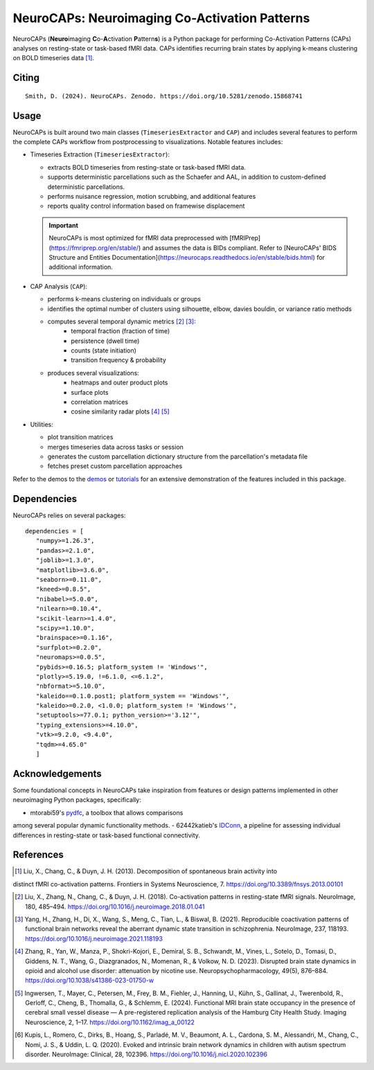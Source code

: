 **NeuroCAPs: Neuroimaging Co-Activation Patterns**
==================================================
.. image:: https://img.shields.io/pypi/v/neurocaps.svg
   :target: https://pypi.python.org/pypi/neurocaps/
   :alt: Latest Version

.. image:: https://img.shields.io/pypi/pyversions/neurocaps.svg
   :target: https://pypi.python.org/pypi/neurocaps/
   :alt: Python Versions

.. image:: https://img.shields.io/badge/DOI-10.5281%2Fzenodo.11642615-teal
   :target: https://doi.org/10.5281/zenodo.15868741
   :alt: DOI

.. image:: https://img.shields.io/badge/Source%20Code-neurocaps-purple
   :target: https://github.com/donishadsmith/neurocaps
   :alt: GitHub Repository

.. image:: https://github.com/donishadsmith/neurocaps/actions/workflows/testing.yaml/badge.svg
   :target: https://github.com/donishadsmith/neurocaps/actions/workflows/testing.yaml
   :alt: Test Status

.. image:: https://codecov.io/github/donishadsmith/neurocaps/graph/badge.svg?token=WS2V7I16WF
   :target: https://codecov.io/github/donishadsmith/neurocaps
   :alt: codecov

.. image:: https://img.shields.io/badge/License-MIT-blue.svg
   :target: https://opensource.org/licenses/MIT
   :alt: License

.. image:: https://img.shields.io/badge/OS-Ubuntu%20|%20macOS%20|%20Windows-blue
  :alt: Platform Support

.. image:: https://img.shields.io/badge/docker-donishadsmith/neurocaps-darkblue.svg?logo=docker&style=round
   :target: https://hub.docker.com/r/donishadsmith/neurocaps/tags/
   :alt: Docker

.. image:: https://joss.theoj.org/papers/0e5c44d5d82402fa0f28e6a8833428f0/status.svg
   :target: https://joss.theoj.org/papers/0e5c44d5d82402fa0f28e6a8833428f0
   :alt: JOSS

NeuroCAPs (**Neuro**\ imaging **C**\ o-**A**\ ctivation **P**\ attern\ **s**) is a Python package for performing
Co-Activation Patterns (CAPs) analyses on resting-state or task-based fMRI data. CAPs identifies recurring brain states
by applying k-means clustering on BOLD timeseries data [1]_.

.. image:: assets/workflow.png
   :width: 70%
   :align: center

Citing
------
::

  Smith, D. (2024). NeuroCAPs. Zenodo. https://doi.org/10.5281/zenodo.15868741

Usage
-----
NeuroCAPs is built around two main classes (``TimeseriesExtractor`` and ``CAP``) and includes several
features to perform the complete CAPs workflow from postprocessing to visualizations.
Notable features includes:

- Timeseries Extraction (``TimeseriesExtractor``):

  - extracts BOLD timeseries from resting-state or task-based fMRI data.
  - supports deterministic parcellations such as the Schaefer and AAL, in addition to custom-defined deterministic parcellations.
  - performs nuisance regression, motion scrubbing, and additional features
  - reports quality control information based on framewise displacement

  .. important::
      NeuroCAPs is most optimized for fMRI data preprocessed with
      [fMRIPrep](https://fmriprep.org/en/stable/) and assumes the data is BIDs compliant.
      Refer to [NeuroCAPs' BIDS Structure and Entities Documentation](https://neurocaps.readthedocs.io/en/stable/bids.html)
      for additional information.

- CAP Analysis (``CAP``):

  - performs k-means clustering on individuals or groups
  - identifies the optimal number of clusters using silhouette, elbow, davies bouldin, or variance ratio methods
  - computes several temporal dynamic metrics [2]_ [3]_:
      - temporal fraction (fraction of time)
      - persistence (dwell time)
      - counts (state initiation)
      - transition frequency & probability
  - produces several visualizations:
      - heatmaps and outer product plots
      - surface plots
      - correlation matrices
      - cosine similarity radar plots [4]_ [5]_

- Utilities:

  - plot transition matrices
  - merges timeseries data across tasks or session
  - generates the custom parcellation dictionary structure from the parcellation's metadata file
  - fetches preset custom parcellation approaches

Refer to the demos to the `demos <https://github.com/donishadsmith/neurocaps/tree/main/demos>`_ or
`tutorials <https://neurocaps.readthedocs.io/en/latest/examples/examples.html>`_ for an
extensive demonstration of the features included in this package.

Dependencies
------------
NeuroCAPs relies on several packages:

::

   dependencies = [
      "numpy>=1.26.3",
      "pandas>=2.1.0",
      "joblib>=1.3.0",
      "matplotlib>=3.6.0",
      "seaborn>=0.11.0",
      "kneed>=0.8.5",
      "nibabel>=5.0.0",
      "nilearn>=0.10.4",
      "scikit-learn>=1.4.0",
      "scipy>=1.10.0",
      "brainspace>=0.1.16",
      "surfplot>=0.2.0",
      "neuromaps>=0.0.5",
      "pybids>=0.16.5; platform_system != 'Windows'",
      "plotly>=5.19.0, !=6.1.0, <=6.1.2",
      "nbformat>=5.10.0",
      "kaleido==0.1.0.post1; platform_system == 'Windows'",
      "kaleido>=0.2.0, <1.0.0; platform_system != 'Windows'",
      "setuptools>=77.0.1; python_version>='3.12'",
      "typing_extensions>=4.10.0",
      "vtk>=9.2.0, <9.4.0",
      "tqdm>=4.65.0"
      ]

Acknowledgements
----------------
Some foundational concepts in NeuroCAPs take inspiration from features or design patterns
implemented in other neuroimaging Python packages, specifically:

- mtorabi59's `pydfc <https://github.com/neurodatascience/dFC>`_, a toolbox that allows comparisons
among several popular dynamic functionality methods.
- 62442katieb's `IDConn <https://github.com/62442katieb/IDConn>`_, a pipeline for assessing
individual differences in resting-state or task-based functional connectivity.

References
----------
.. [1] Liu, X., Chang, C., & Duyn, J. H. (2013). Decomposition of spontaneous brain activity into
distinct fMRI co-activation patterns. Frontiers in Systems Neuroscience, 7.
https://doi.org/10.3389/fnsys.2013.00101

.. [2] Liu, X., Zhang, N., Chang, C., & Duyn, J. H. (2018). Co-activation patterns in resting-state
       fMRI signals. NeuroImage, 180, 485–494. https://doi.org/10.1016/j.neuroimage.2018.01.041

.. [3] Yang, H., Zhang, H., Di, X., Wang, S., Meng, C., Tian, L., & Biswal, B. (2021). Reproducible
       coactivation patterns of functional brain networks reveal the aberrant dynamic state
       transition in schizophrenia. NeuroImage, 237, 118193. https://doi.org/10.1016/j.neuroimage.2021.118193

.. [4] Zhang, R., Yan, W., Manza, P., Shokri-Kojori, E., Demiral, S. B., Schwandt, M., Vines, L.,
       Sotelo, D., Tomasi, D., Giddens, N. T., Wang, G., Diazgranados, N., Momenan, R., & Volkow, N. D. (2023).
       Disrupted brain state dynamics in opioid and alcohol use disorder: attenuation by nicotine use.
       Neuropsychopharmacology, 49(5), 876–884. https://doi.org/10.1038/s41386-023-01750-w

.. [5] Ingwersen, T., Mayer, C., Petersen, M., Frey, B. M., Fiehler, J., Hanning, U., Kühn, S.,
       Gallinat, J., Twerenbold, R., Gerloff, C., Cheng, B., Thomalla, G., & Schlemm, E. (2024).
       Functional MRI brain state occupancy in the presence of cerebral small vessel disease — A
       pre-registered replication analysis of the Hamburg City Health Study. Imaging Neuroscience,
       2, 1–17. https://doi.org/10.1162/imag_a_00122

.. [6] Kupis, L., Romero, C., Dirks, B., Hoang, S., Parladé, M. V., Beaumont, A. L., Cardona, S. M.,
       Alessandri, M., Chang, C., Nomi, J. S., & Uddin, L. Q. (2020). Evoked and intrinsic brain network
       dynamics in children with autism spectrum disorder. NeuroImage: Clinical, 28, 102396.
       https://doi.org/10.1016/j.nicl.2020.102396
